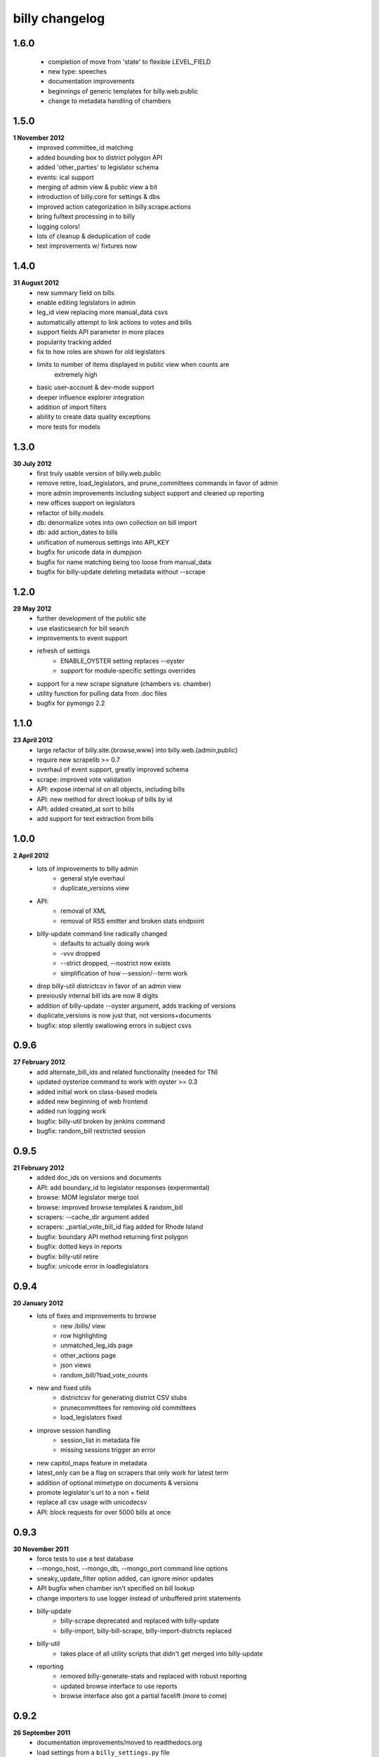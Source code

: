 billy changelog
===============

1.6.0
-----
    * completion of move from 'state' to flexible LEVEL_FIELD
    * new type: speeches
    * documentation improvements
    * beginnings of generic templates for billy.web.public
    * change to metadata handling of chambers

1.5.0
-----
**1 November 2012**
    * improved committee_id matching
    * added bounding box to district polygon API
    * added 'other_parties' to legislator schema
    * events: ical support
    * merging of admin view & public view a bit
    * introduction of billy.core for settings & dbs
    * improved action categorization in billy.scrape.actions
    * bring fulltext processing in to billy
    * logging colors!
    * lots of cleanup & deduplication of code
    * test improvements w/ fixtures now

1.4.0
-----
**31 August 2012**
    * new summary field on bills
    * enable editing legislators in admin
    * leg_id view replacing more manual_data csvs
    * automatically attempt to link actions to votes and bills
    * support fields API parameter in more places
    * popularity tracking added
    * fix to how roles are shown for old legislators
    * limits to number of items displayed in public view when counts are
        extremely high
    * basic user-account & dev-mode support
    * deeper influence explorer integration
    * addition of import filters
    * ability to create data quality exceptions
    * more tests for models

1.3.0
-----
**30 July 2012**
    * first truly usable version of billy.web.public
    * remove retire, load_legislators, and prune_committees commands in favor of admin
    * more admin improvements including subject support and cleaned up reporting
    * new offices support on legislators
    * refactor of billy.models
    * db: denormalize votes into own collection on bill import
    * db: add action_dates to bills
    * unification of numerous settings into API_KEY
    * bugfix for unicode data in dumpjson
    * bugfix for name matching being too loose from manual_data
    * bugfix for billy-update deleting metadata without --scrape

1.2.0
-----
**29 May 2012**
    * further development of the public site
    * use elasticsearch for bill search
    * improvements to event support
    * refresh of settings
        * ENABLE_OYSTER setting replaces --oyster
        * support for module-specific settings overrides
    * support for a new scrape signature (chambers vs. chamber)
    * utility function for pulling data from .doc files
    * bugfix for pymongo 2.2

1.1.0
-----
**23 April 2012**
    * large refactor of billy.site.{browse,www} into billy.web.{admin,public}
    * require new scrapelib >= 0.7
    * overhaul of event support, greatly improved schema
    * scrape: improved vote validation
    * API: expose internal id on all objects, including bills
    * API: new method for direct lookup of bills by id
    * API: added created_at sort to bills
    * add support for text extraction from bills

1.0.0
-----
**2 April 2012**
    * lots of improvements to billy admin
        * general style overhaul
        * duplicate_versions view
    * API:
        * removal of XML
        * removal of RSS emitter and broken stats endpoint
    * billy-update command line radically changed
        * defaults to actually doing work
        * -vvv dropped
        * --strict dropped, --nostrict now exists
        * simplification of how --session/--term work
    * drop billy-util districtcsv in favor of an admin view
    * previously internal bill ids are now 8 digits
    * addition of billy-update --oyster argument, adds tracking of versions
    * duplicate_versions is now just that, not versions+documents
    * bugfix: stop silently swallowing errors in subject csvs

0.9.6
-----
**27 February 2012**
    * add alternate_bill_ids and related functionality (needed for TN)
    * updated oysterize command to work with oyster >= 0.3
    * added initial work on class-based models
    * added new beginning of web frontend
    * added run logging work
    * bugfix: billy-util broken by jenkins command
    * bugfix: random_bill restricted session

0.9.5
-----
**21 February 2012**
    * added doc_ids on versions and documents
    * API: add boundary_id to legislator responses (experimental)
    * browse: MOM legislator merge tool
    * browse: improved browse templates & random_bill
    * scrapers: --cache_dir argument added
    * scrapers: _partial_vote_bill_id flag added for Rhode Island
    * bugfix: boundary API method returning first polygon
    * bugfix: dotted keys in reports
    * bugfix: billy-util retire
    * bugfix: unicode error in loadlegislators


0.9.4
-----
**20 January 2012**
    * lots of fixes and improvements to browse
        * new /bills/ view
        * row highlighting
        * unmatched_leg_ids page
        * other_actions page
        * json views
        * random_bill/?bad_vote_counts
    * new and fixed utils
        * districtcsv for generating district CSV stubs
        * prunecommittees for removing old committees
        * load_legislators fixed
    * improve session handling
        * session_list in metadata file
        * missing sessions trigger an error
    * new capitol_maps feature in metadata
    * latest_only can be a flag on scrapers that only work for latest term
    * addition of optional mimetype on documents & versions
    * promote legislator's url to a non + field
    * replace all csv usage with unicodecsv
    * API: block requests for over 5000 bills at once


0.9.3
-----
**30 November 2011**
    * force tests to use a test database
    * --mongo_host, --mongo_db, --mongo_port command line options
    * sneaky_update_filter option added, can ignore minor updates
    * API bugfix when chamber isn't specified on bill lookup
    * change importers to use logger instead of unbuffered print statements
    * billy-update
        * billy-scrape deprecated and replaced with billy-update
        * billy-import, billy-bill-scrape, billy-import-districts replaced
    * billy-util
        * takes place of all utility scripts that didn't get merged into billy-update
    * reporting
        * removed billy-generate-stats and replaced with robust reporting
        * updated browse interface to use reports
        * browse interface also got a partial facelift (more to come)

0.9.2
-----
**26 September 2011**
    * documentation improvements/moved to readthedocs.org
    * load settings from a ``billy_settings.py`` file
    * addition of ``SCRAPER_PATHS`` argument

0.9.1
-----
**23 September 2011**
    * packaging bugfix

0.9.0
-----
**23 September 2011**
    * initial release as used by Open States
